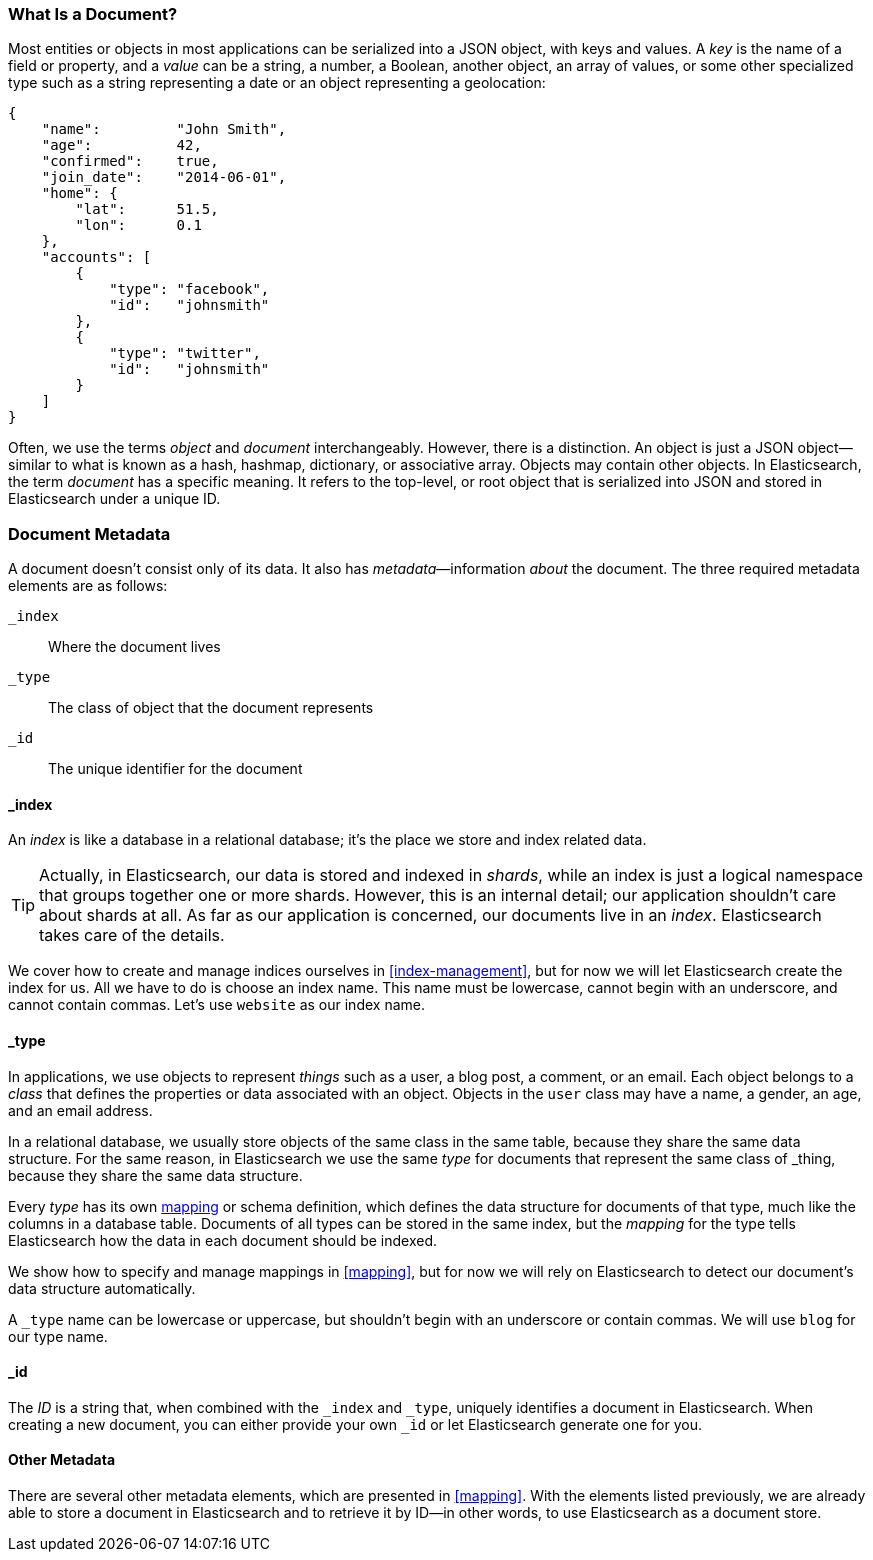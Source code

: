 [[document]]
=== What Is a Document?

Most entities or objects in most applications can be serialized into a JSON
object, with keys and values.((("objects")))((("JSON", "objects")))((("keys and values"))) A _key_ is the name of a field or property,
and a _value_ can ((("values")))be a string, a number, a Boolean, another object, an array
of values, or some other specialized type such as a string representing a date
or an object representing a geolocation:

[source,js]
--------------------------------------------------
{
    "name":         "John Smith",
    "age":          42,
    "confirmed":    true,
    "join_date":    "2014-06-01",
    "home": {
        "lat":      51.5,
        "lon":      0.1
    },
    "accounts": [
        {
            "type": "facebook",
            "id":   "johnsmith"
        },
        {
            "type": "twitter",
            "id":   "johnsmith"
        }
    ]
}
--------------------------------------------------


Often, we use the terms _object_ and _document_ interchangeably. However,
there is a distinction.((("objects", "documents versus")))((("documents", "objects versus")))  An object is just a JSON object--similar to what is
known as a hash, hashmap, dictionary, or associative array. Objects may contain
other objects. In Elasticsearch, the term _document_ has a specific meaning. It refers
to the top-level, or root object that((("root object"))) is serialized into JSON and
stored in Elasticsearch under a unique ID.

=== Document Metadata

A document doesn't consist only of its data.((("documents", "metadata"))) It also has
_metadata_&#x2014;information _about_ the document.((("metadata, document"))) The three required metadata
elements are as follows:


 `_index`::  
   Where the document lives
   
 `_type`::   
   The class of object that the document represents
   
 `_id`::     
   The unique identifier for the document

==== _index

An _index_ is like a database in a relational database; it's the place
we store and index related data.((("indices", "_index, in document metadata")))

[TIP]
====
Actually, in Elasticsearch, our data is stored and indexed in _shards_,
while an index is just a logical namespace that groups together one or more
shards.((("shards", "grouped in indices"))) However, this is an internal detail; our application shouldn't care
about shards at all.  As far as our application is concerned, our documents
live in an _index_. Elasticsearch takes care of the details.
====

We cover how to create and manage indices ourselves in <<index-management>>,
but for now we will let Elasticsearch create the index for us.  All we have to
do is choose an index name.  This name must be lowercase, cannot begin with an
underscore, and cannot contain commas. Let's use `website` as our index name.

==== _type

In applications, we use objects to represent _things_ such as a user, a blog
post, a comment, or an email. Each object belongs to a _class_ that defines
the properties or data associated with an object. Objects in the `user` class
may have a name, a gender, an age, and an email address.

In a relational database, we usually store objects of the same class in the
same table, because they share the same data structure. For the same reason, in
Elasticsearch we use the same _type_ for ((("types", "_type, in document metadata)))documents that represent the same
class of _thing_, because they share the same data structure.

Every _type_ has its own <<mapping,mapping>> or schema ((("mapping (types)")))((("schema definition, types")))definition, which
defines the data structure for documents of that type, much like the columns
in a database table. Documents of all types can be stored in the same index,
but the _mapping_ for the type tells Elasticsearch how the data in each
document should be indexed.

We show how to specify and manage mappings in <<mapping>>, but for now
we will rely on Elasticsearch to detect our document's data structure
automatically.

A `_type` name can be lowercase or uppercase, but shouldn't begin with an
underscore or contain commas.((("types", "names of")))  We will use `blog` for our type name.

==== _id

The _ID_ is a string that,((("id", "_id, in document metadata"))) when combined with the `_index` and `_type`,
uniquely identifies a document in Elasticsearch. When creating a new document,
you can either provide your own `_id` or let Elasticsearch generate one for
you.

==== Other Metadata

There are several other metadata elements, which are presented in
<<mapping>>. With the elements listed previously, we are already able to store a
document in Elasticsearch and to retrieve it by ID--in other words, to use
Elasticsearch as a document store.
